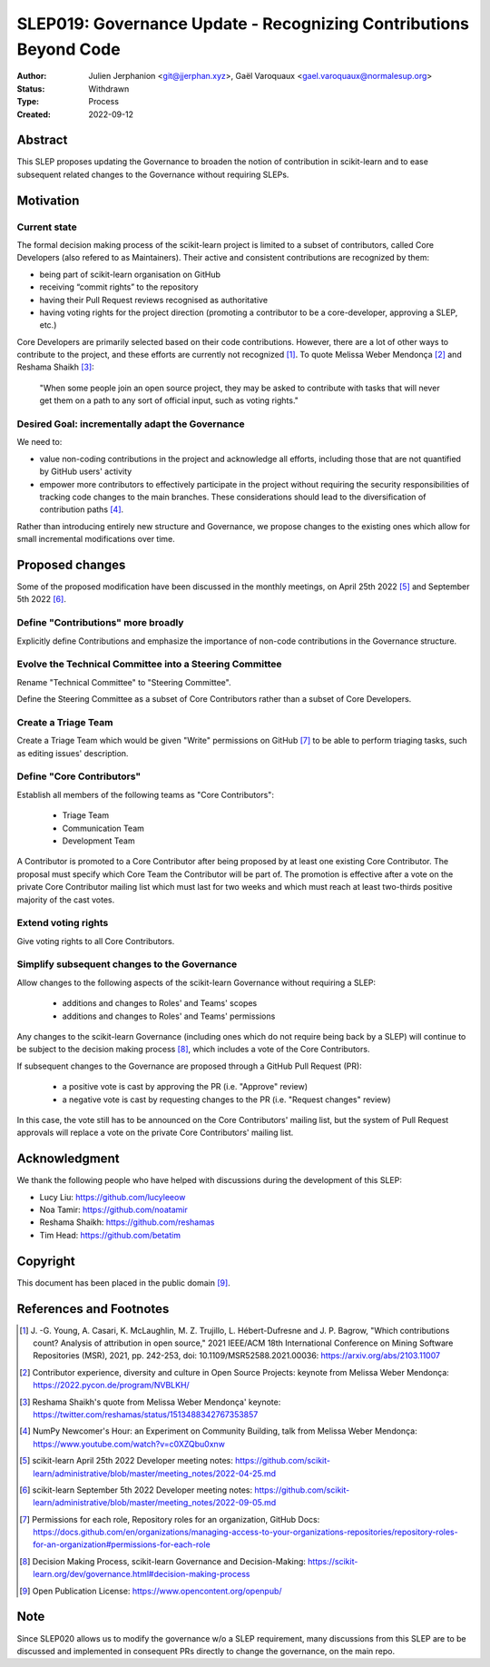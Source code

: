 .. _slep_019:

####################################################################
 SLEP019: Governance Update - Recognizing Contributions Beyond Code
####################################################################

:Author: Julien Jerphanion <git@jjerphan.xyz>, Gaël Varoquaux <gael.varoquaux@normalesup.org>
:Status: Withdrawn
:Type: Process
:Created: 2022-09-12

**********
 Abstract
**********

This SLEP proposes updating the Governance to broaden the notion of
contribution in scikit-learn and to ease subsequent related changes to
the Governance without requiring SLEPs.

************
 Motivation
************

Current state
=============

The formal decision making process of the scikit-learn project is
limited to a subset of contributors, called Core Developers (also
refered to as Maintainers). Their active and consistent contributions
are recognized by them:

-  being part of scikit-learn organisation on GitHub
-  receiving “commit rights” to the repository
-  having their Pull Request reviews recognised as authoritative
-  having voting rights for the project direction (promoting a
   contributor to be a core-developer, approving a SLEP, etc.)

Core Developers are primarily selected based on their code
contributions. However, there are a lot of other ways to contribute to
the project, and these efforts are currently not recognized [1]_. To
quote Melissa Weber Mendonça [2]_ and Reshama Shaikh [3]_:

.. epigraph::

   "When some people join an open source project, they may be asked to contribute
   with tasks that will never get them on a path to any sort of official input,
   such as voting rights."

Desired Goal: incrementally adapt the Governance
================================================

We need to:

-  value non-coding contributions in the project and acknowledge all
   efforts, including those that are not quantified by GitHub users'
   activity

-  empower more contributors to effectively participate in the project
   without requiring the security responsibilities of tracking code
   changes to the main branches. These considerations should lead to the
   diversification of contribution paths [4]_.

Rather than introducing entirely new structure and Governance, we
propose changes to the existing ones which allow for small incremental
modifications over time.

******************
 Proposed changes
******************

Some of the proposed modification have been discussed in the monthly
meetings, on April 25th 2022 [5]_ and September 5th 2022 [6]_.

Define "Contributions" more broadly
===================================

Explicitly define Contributions and emphasize the importance of non-code
contributions in the Governance structure.

Evolve the Technical Committee into a Steering Committee
========================================================

Rename "Technical Committee" to "Steering Committee".

Define the Steering Committee as a subset of Core Contributors rather
than a subset of Core Developers.

Create a Triage Team
====================

Create a Triage Team which would be given "Write" permissions on GitHub
[7]_ to be able to perform triaging tasks, such as editing issues'
description.

Define "Core Contributors"
==========================

Establish all members of the following teams as "Core Contributors":

   -  Triage Team
   -  Communication Team
   -  Development Team

A Contributor is promoted to a Core Contributor after being proposed by
at least one existing Core Contributor. The proposal must specify which
Core Team the Contributor will be part of. The promotion is effective
after a vote on the private Core Contributor mailing list which must
last for two weeks and which must reach at least two-thirds positive
majority of the cast votes.

Extend voting rights
====================

Give voting rights to all Core Contributors.

Simplify subsequent changes to the Governance
=============================================

Allow changes to the following aspects of the scikit-learn Governance
without requiring a SLEP:

   -  additions and changes to Roles' and Teams' scopes
   -  additions and changes to Roles' and Teams' permissions

Any changes to the scikit-learn Governance (including ones which do not
require being back by a SLEP) will continue to be subject to the
decision making process [8]_, which includes a vote of the Core
Contributors.

If subsequent changes to the Governance are proposed through a GitHub
Pull Request (PR):

   -  a positive vote is cast by approving the PR (i.e. "Approve"
      review)
   -  a negative vote is cast by requesting changes to the PR (i.e.
      "Request changes" review)

In this case, the vote still has to be announced on the Core
Contributors' mailing list, but the system of Pull Request approvals
will replace a vote on the private Core Contributors' mailing list.


**************
Acknowledgment
**************

We thank the following people who have helped with discussions during the
development of this SLEP:

- Lucy Liu: https://github.com/lucyleeow
- Noa Tamir: https://github.com/noatamir
- Reshama Shaikh: https://github.com/reshamas
- Tim Head: https://github.com/betatim

***********
 Copyright
***********

This document has been placed in the public domain [9]_.

**************************
 References and Footnotes
**************************

.. [1]

   J. -G. Young, A. Casari, K. McLaughlin, M. Z. Trujillo, L.
   Hébert-Dufresne and J. P. Bagrow, "Which contributions count? Analysis
   of attribution in open source," 2021 IEEE/ACM 18th International
   Conference on Mining Software Repositories (MSR), 2021, pp. 242-253,
   doi: 10.1109/MSR52588.2021.00036: https://arxiv.org/abs/2103.11007

.. [2]

   Contributor experience, diversity and culture in Open Source Projects:
   keynote from Melissa Weber Mendonça:
   https://2022.pycon.de/program/NVBLKH/

.. [3]

   Reshama Shaikh's quote from Melissa Weber Mendonça' keynote:
   https://twitter.com/reshamas/status/1513488342767353857

.. [4]

   NumPy Newcomer's Hour: an Experiment on Community Building, talk from
   Melissa Weber Mendonça: https://www.youtube.com/watch?v=c0XZQbu0xnw

.. [5]

   scikit-learn April 25th 2022 Developer meeting notes:
   https://github.com/scikit-learn/administrative/blob/master/meeting_notes/2022-04-25.md

.. [6]

   scikit-learn September 5th 2022 Developer meeting notes:
   https://github.com/scikit-learn/administrative/blob/master/meeting_notes/2022-09-05.md

.. [7]

   Permissions for each role, Repository roles for an organization, GitHub
   Docs:
   https://docs.github.com/en/organizations/managing-access-to-your-organizations-repositories/repository-roles-for-an-organization#permissions-for-each-role

.. [8]

   Decision Making Process, scikit-learn Governance and Decision-Making:
   https://scikit-learn.org/dev/governance.html#decision-making-process

.. [9]

   Open Publication License: https://www.opencontent.org/openpub/


****
Note
****

Since SLEP020 allows us to modify the governance w/o a SLEP requirement, many
discussions from this SLEP are to be discussed and implemented in consequent
PRs directly to change the governance, on the main repo.
